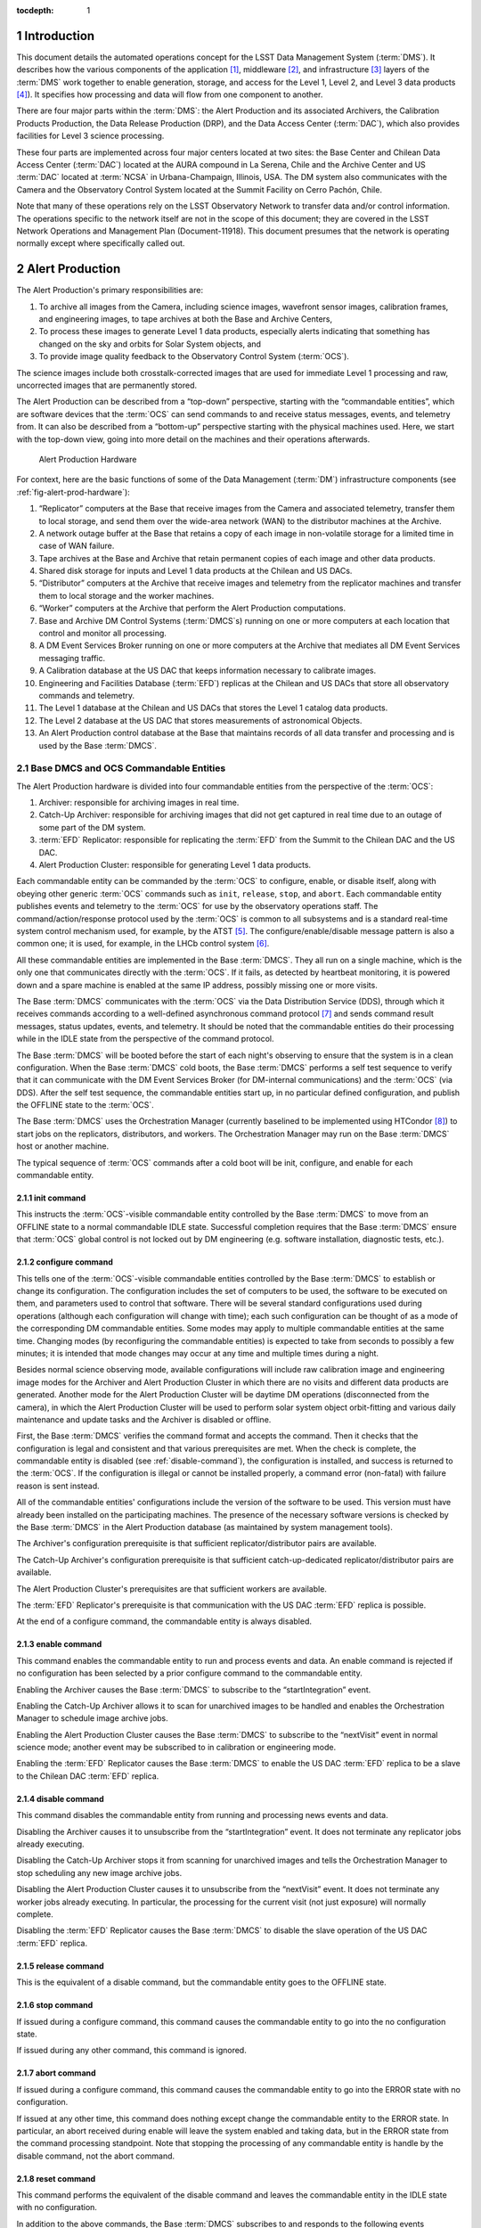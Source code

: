 :tocdepth: 1

.. sectnum::

.. _intro:

Introduction
============

This document details the automated operations concept for the LSST Data
Management System (:term:`DMS`). It describes how the various components of the
application [#f1]_, middleware [#f2]_, and infrastructure [#f3]_ layers of
the :term:`DMS` work together to enable generation, storage, and access for the
Level 1, Level 2, and Level 3 data products [#f4]_). It specifies how
processing and data will flow from one component to another.

There are four major parts within the :term:`DMS`: the Alert Production
and its associated Archivers, the Calibration Products Production, the
Data Release Production (DRP), and the Data Access Center
(:term:`DAC`), which also provides facilities for Level 3 science
processing.

These four parts are implemented across four major centers located at
two sites: the Base Center and Chilean Data Access Center (:term:`DAC`)
located at the AURA compound in La Serena, Chile and the Archive Center
and US :term:`DAC` located at :term:`NCSA` in Urbana-Champaign,
Illinois, USA.  The DM system also communicates with the Camera and the
Observatory Control System located at the Summit Facility on Cerro
Pachón, Chile.

Note that many of these operations rely on the LSST Observatory Network
to transfer data and/or control information. The operations specific to
the network itself are not in the scope of this document; they are
covered in the LSST Network Operations and Management Plan
(Document-11918). This document presumes that the network is operating
normally except where specifically called out.

.. _alert-production:

Alert Production
================

The Alert Production's primary responsibilities are:

1. To archive all images from the Camera, including science images,
   wavefront sensor images, calibration frames, and engineering images,
   to tape archives at both the Base and Archive Centers,

2. To process these images to generate Level 1 data products, especially
   alerts indicating that something has changed on the sky and orbits
   for Solar System objects, and

3. To provide image quality feedback to the Observatory Control System
   (:term:`OCS`).

The science images include both crosstalk-corrected images that are used
for immediate Level 1 processing and raw, uncorrected images that are
permanently stored.

The Alert Production can be described from a “top-down” perspective,
starting with the “commandable entities”, which are software devices
that the :term:`OCS` can send commands to and receive status messages, events,
and telemetry from. It can also be described from a “bottom-up”
perspective starting with the physical machines used. Here, we start
with the top-down view, going into more detail on the machines and their
operations afterwards.

.. _fig-alert-prod-hardware:

.. figure:: _static/alert_production_hardware.png
   :alt: Alert Production Hardware

   Alert Production Hardware

For context, here are the basic functions of some of the Data Management
(:term:`DM`) infrastructure components (see :ref:`fig-alert-prod-hardware`):

1. “Replicator” computers at the Base that receive images from the
   Camera and associated telemetry, transfer them to local storage, and
   send them over the wide-area network (WAN) to the distributor
   machines at the Archive.

2. A network outage buffer at the Base that retains a copy of each image
   in non-volatile storage for a limited time in case of WAN failure.

3. Tape archives at the Base and Archive that retain permanent copies of
   each image and other data products.

4. Shared disk storage for inputs and Level 1 data products at the
   Chilean and US DACs.

5. “Distributor” computers at the Archive that receive images and
   telemetry from the replicator machines and transfer them to local
   storage and the worker machines.

6. “Worker” computers at the Archive that perform the Alert Production
   computations.

7. Base and Archive DM Control Systems (:term:`DMCS`\s) running on one
   or more computers at each location that control and monitor all
   processing.

8. A DM Event Services Broker running on one or more computers at the
   Archive that mediates all DM Event Services messaging traffic.

9. A Calibration database at the US DAC that keeps information necessary
   to calibrate images.

10. Engineering and Facilities Database (:term:`EFD`) replicas at the
    Chilean and US DACs that store all observatory commands and
    telemetry.

11. The Level 1 database at the Chilean and US DACs that stores the
    Level 1 catalog data products.

12. The Level 2 database at the US DAC that stores measurements of
    astronomical Objects.

13. An Alert Production control database at the Base that maintains
    records of all data transfer and processing and is used by the Base
    :term:`DMCS`.

.. _alert-commandable-entities:

Base DMCS and OCS Commandable Entities
--------------------------------------

The Alert Production hardware is divided into four commandable entities
from the perspective of the :term:`OCS`:

1. Archiver: responsible for archiving images in real time.

2. Catch-Up Archiver: responsible for archiving images that did not get
   captured in real time due to an outage of some part of the DM system.

3. :term:`EFD` Replicator: responsible for replicating the :term:`EFD`
   from the Summit to the Chilean DAC and the US DAC.

4. Alert Production Cluster: responsible for generating Level 1 data
   products.

Each commandable entity can be commanded by the :term:`OCS` to
configure, enable, or disable itself, along with obeying other generic
:term:`OCS` commands such as ``init``, ``release``, ``stop``, and
``abort``. Each commandable entity publishes events and telemetry to the
:term:`OCS` for use by the observatory operations staff. The
command/action/response protocol used by the :term:`OCS` is common to
all subsystems and is a standard real-time system control mechanism
used, for example, by the ATST [#f5]_. The configure/enable/disable
message pattern is also a common one; it is used, for example, in the
LHCb control system [#f6]_.

All these commandable entities are implemented in the Base :term:`DMCS`.
They all run on a single machine, which is the only one that
communicates directly with the :term:`OCS`. If it fails, as detected by
heartbeat monitoring, it is powered down and a spare machine is enabled
at the same IP address, possibly missing one or more visits.

The Base :term:`DMCS` communicates with the :term:`OCS` via the Data
Distribution Service (DDS), through which it receives commands according
to a well-defined asynchronous command protocol [#f7]_ and sends command
result messages, status updates, events, and telemetry. It should be
noted that the commandable entities do their processing while in the
IDLE state from the perspective of the command protocol.

The Base :term:`DMCS` will be booted before the start of each night's
observing to ensure that the system is in a clean configuration. When
the Base :term:`DMCS` cold boots, the Base :term:`DMCS` performs a self
test sequence to verify that it can communicate with the DM Event
Services Broker (for DM-internal communications) and the :term:`OCS`
(via DDS).  After the self test sequence, the commandable entities start
up, in no particular defined configuration, and publish the OFFLINE
state to the :term:`OCS`.

The Base :term:`DMCS` uses the Orchestration Manager (currently
baselined to be implemented using HTCondor [#f8]_) to start jobs on the
replicators, distributors, and workers. The Orchestration Manager may
run on the Base :term:`DMCS` host or another machine.

The typical sequence of :term:`OCS` commands after a cold boot will be init,
configure, and enable for each commandable entity.

.. _init-command:

init command
~~~~~~~~~~~~

This instructs the :term:`OCS`-visible commandable entity controlled by
the Base :term:`DMCS` to move from an OFFLINE state to a normal
commandable IDLE state.  Successful completion requires that the Base
:term:`DMCS` ensure that :term:`OCS` global control is not locked out by
DM engineering (e.g.  software installation, diagnostic tests, etc.).

.. _configure-command:

configure command
~~~~~~~~~~~~~~~~~

This tells one of the :term:`OCS`-visible commandable entities controlled by the
Base :term:`DMCS` to establish or change its configuration. The
configuration includes the set of computers to be used, the software to
be executed on them, and parameters used to control that software. There
will be several standard configurations used during operations (although
each configuration will change with time); each such configuration can
be thought of as a mode of the corresponding DM commandable entities.
Some modes may apply to multiple commandable entities at the same time.
Changing modes (by reconfiguring the commandable entities) is expected
to take from seconds to possibly a few minutes; it is intended that mode
changes may occur at any time and multiple times during a night.

Besides normal science observing mode, available configurations will
include raw calibration image and engineering image modes for the
Archiver and Alert Production Cluster in which there are no visits and
different data products are generated. Another mode for the Alert
Production Cluster will be daytime DM operations (disconnected from the
camera), in which the Alert Production Cluster will be used to perform
solar system object orbit-fitting and various daily maintenance and
update tasks and the Archiver is disabled or offline.

First, the Base :term:`DMCS` verifies the command format and accepts the
command. Then it checks that the configuration is legal and consistent
and that various prerequisites are met. When the check is complete, the
commandable entity is disabled (see :ref:`disable-command`), the
configuration is installed, and success is returned to the :term:`OCS`. If the
configuration is illegal or cannot be installed properly, a command
error (non-fatal) with failure reason is sent instead.

All of the commandable entities' configurations include the version of
the software to be used. This version must have already been installed
on the participating machines. The presence of the necessary software
versions is checked by the Base :term:`DMCS` in the Alert Production
database (as maintained by system management tools).

The Archiver's configuration prerequisite is that sufficient
replicator/distributor pairs are available.

The Catch-Up Archiver's configuration prerequisite is that sufficient
catch-up-dedicated replicator/distributor pairs are available.

The Alert Production Cluster's prerequisites are that sufficient workers
are available.

The :term:`EFD` Replicator's prerequisite is that communication with the
US DAC :term:`EFD` replica is possible.

At the end of a configure command, the commandable entity is always
disabled.

.. _enable-command:

enable command
~~~~~~~~~~~~~~

This command enables the commandable entity to run and process events
and data. An enable command is rejected if no configuration has been
selected by a prior configure command to the commandable entity.

Enabling the Archiver causes the Base :term:`DMCS` to subscribe to the
“startIntegration” event.

Enabling the Catch-Up Archiver allows it to scan for unarchived images
to be handled and enables the Orchestration Manager to schedule image
archive jobs.

Enabling the Alert Production Cluster causes the Base :term:`DMCS` to
subscribe to the “nextVisit” event in normal science mode; another event
may be subscribed to in calibration or engineering mode.

Enabling the :term:`EFD` Replicator causes the Base :term:`DMCS` to
enable the US DAC :term:`EFD` replica to be a slave to the Chilean DAC
:term:`EFD` replica.

.. _disable-command:

disable command
~~~~~~~~~~~~~~~

This command disables the commandable entity from running and processing
news events and data.

Disabling the Archiver causes it to unsubscribe from the
“startIntegration” event. It does not terminate any replicator jobs
already executing.

Disabling the Catch-Up Archiver stops it from scanning for unarchived
images and tells the Orchestration Manager to stop scheduling any new
image archive jobs.

Disabling the Alert Production Cluster causes it to unsubscribe from the
“nextVisit” event. It does not terminate any worker jobs already
executing. In particular, the processing for the current visit (not just
exposure) will normally complete.

Disabling the :term:`EFD` Replicator causes the Base :term:`DMCS` to
disable the slave operation of the US DAC :term:`EFD` replica.

.. _release-command: 

release command
~~~~~~~~~~~~~~~

This is the equivalent of a disable command, but the commandable entity
goes to the OFFLINE state.

.. _stop-command:

stop command
~~~~~~~~~~~~

If issued during a configure command, this command causes the
commandable entity to go into the no configuration state.

If issued during any other command, this command is ignored.

.. _abort-command:

abort command
~~~~~~~~~~~~~

If issued during a configure command, this command causes the
commandable entity to go into the ERROR state with no configuration.

If issued at any other time, this command does nothing except change the
commandable entity to the ERROR state. In particular, an abort received
during enable will leave the system enabled and taking data, but in the
ERROR state from the command processing standpoint. Note that stopping
the processing of any commandable entity is handle by the disable
command, not the abort command.

.. _reset-command:

reset command
~~~~~~~~~~~~~

This command performs the equivalent of the disable command and leaves
the commandable entity in the IDLE state with no configuration.

In addition to the above commands, the Base :term:`DMCS` subscribes to
and responds to the following events published through the :term:`OCS`
DDS:

.. _start-integration-event:

startIntegration event
~~~~~~~~~~~~~~~~~~~~~~

Upon receipt of an startIntegration event, if the Archiver has been
enabled, the Base :term:`DMCS` launches replicator jobs. One job is
launched for each science raft (21) and one more job is launched to
handle wavefront sensor images. The middleware will preferentially
allocate these jobs to the pool of fully-operational replicators,
falling back to the pool of local-only replicators if more than two jobs
are assigned per fully-operational replicator. (See :ref:`replicator`
below for a more complete description of the replicator pools.)

If a replicator machine fails, the Orchestration Manager will
automatically reschedule its job on another replicator machine (or a
Catch-Up Archiver replicator).

The Base :term:`DMCS` will track the submission, execution, and results of all
replicator jobs using Orchestration Manager facilities and the Alert
Production control database.

.. _next-visit-event:

nextVisit event
~~~~~~~~~~~~~~~

Upon receipt of a nextVisit event, if the Alert Production Cluster has
been enabled, the Base :term:`DMCS` launches worker jobs. One job is
launched for each :term:`CCD` (189) and four more jobs are launched for
the wavefront sensors. These jobs are sent to the Orchestration Manager
for distribution to the worker machines.

If a worker machine fails, the Orchestration Manager will automatically
reschedule its job(s) on another worker machine (at lower priority, so
that it can be suspended or terminated if the machine is needed to
handle a current visit).

The Base :term:`DMCS` will track the submission, execution, and results
of all worker jobs using Orchestration Manager facilities and the Alert
Production control database.

.. _efd_replication:

EFD replication
---------------

Not included in the Alert Production per se but closely tied to it is
replication of the Engineering and Facility Database (:term:`EFD`) from
the Summit to the Chilean DAC and the Chilean DAC to the US DAC.

The replication is implemented by standard replication mechanisms for
the selected database management system used to implement the
:term:`EFD`. The latency for the replication from the Summit to the
Chilean DAC is anticipated to typically be in the milliseconds, although
latencies of up to one visit time are acceptable. The latency for the
replication from the Chilean DAC to the US DAC is to be as short as
possible, constrained by the available bandwidth from Chile to the US,
but no longer than 24 hours (except when a network outage occurs). The
typical case for Chile-to-US replication is expected to be seconds or
less.

The Alert Production computations will require telemetry stored in the
:term:`EFD`. The design does not rely on replication for this
information, however. At the Base, the local Chilean DAC :term:`EFD`
replica is queried for some information, but the :term:`OCS` telemetry
stream is also monitored for more recent changes than are reflected in
the results of the query. This essential data is then sent along with
the image data to the Archive for processing. If the replication proves
to have sufficiently low-latency and be sufficiently reliable, it will
be easy to switch to an alternate mode where the US DAC :term:`EFD`
replica is queried for the information of interest.

.. _fig-visit-sequence:

.. figure:: _static/visit_sequence.png
   :alt: Visit Sequence Diagram

   Visit Sequence Diagram

.. _alert-production-hardware:

Alert Production Hardware
-------------------------

We now describe the detailed operations performed by each Alert
Production infrastructure component. The sequence of operations for a
typical visit is shown in Figure :ref:`fig-visit-sequence`.

All DM hardware is monitored by DM system administration tools, which
publish results via the Archive DM Control System. Each machine verifies
its software installation on boot (e.g. via hash or checksum).


.. _replicator:

Replicator
~~~~~~~~~~

The replicator's function is to receive raw and crosstalk-corrected
images from the Camera Data System (:term:`CDS`), transfer them to local
storage, and send them over the network to the distributors at the
Archive Center.

There are two pools of replicators maintained: one “fully-operational”
pool and one “local-only” pool of machines that are unable to connect to
their associated distributors. (In addition, the Catch-Up Archiver
maintains a separate pool of replicator machines; see
:ref:`catch-up-archiver`.)

When a replicator boots, it establishes a connection with a single,
pre-configured distributor (to avoid complex N-to-N connectivity). It
also checks its connection with the network outage buffer, the Base raw
image cache, and the tape archive. When all connections have tested
successfully, the replicator registers itself with the Orchestration
Manager in the fully-operational pool. If a connection to the
distributor cannot be made, perhaps because the distributor is down or
because the network is not operational, it registers itself in the
local-only pool.

Replicators execute replicator jobs. These are of two types: science
sensor jobs and wavefront sensor jobs. Both types of jobs perform
essentially the same tasks, just with different data. Science sensor
jobs deal with the 21 science rafts, each composed of 9 :term:`CCD`\s or
sensors.  Wavefront sensor jobs deal with the four wavefront sensors
located on the four corner rafts.

First, the job sends the visit id, exposure sequence number within the
visit, and raft id (for science sensor jobs) that it received from the
Base :term:`DMCS` to the replicator's connected distributor. It queries
the Base Engineering and Facility Database replica for information
needed to process the image. Subscriptions to the CCS startReadout event
and :term:`OCS` telemetry topics are made; the latter topics are
monitored for updates to key values, including a flag indicating whether
the system is taking science data. When the startReadout event occurs,
the image id information in the event is used to request retrieval of
the crosstalk-corrected exposure for the raft using the :term:`CDS`
client interface [#f9]_, blocking until it is available. When the
term:`CDS` delivers the image, its integrity is verified using a hash or
checksum, and the image and associated telemetry is sent over the
network to the distributor, compressing it if configured.
Simultaneously, the image is written to the network outage buffer and
the raw image cache using the Data Access Client Framework. The latter
two transfers are retried if necessary (up to a configured number of
retries). All images that are written are tagged with the Archiver mode.
After the crosstalk-corrected image has been sent, the raw exposure is
retrieved. That image is then sent over the network to the distributor
and simultaneously written to the network outage buffer and the tape
archive. All successful (and unsuccessful) image transmissions over the
network are recorded to the Alert Production database. (Successful
writes to the tape archive could also be recorded in the database for
convenience, although that poses the possibility of disagreement between
the database and the tape archive.)

(In some calibration or engineering modes, there may only be raw image
data, not crosstalk-corrected image data; the replicator job
configuration will provide for this.)

If data cannot be sent to the distributor, or if disconnection from the
distributor is detected by heartbeat ping at any other time, the
replicator unregisters from the fully-operational pool and registers in
the local-only pool. Similarly, if the connection is re-established in
the future, the replicator unregisters from the local-only pool and
re-registers in the fully-operational pool.

Writing to the tape archive system is obviously done in timewise order.
The tape archive itself uses its built-in disk caching capability to
reorganize writes to the tapes in a spatially localized manner to
maximize the ability to read back data for a single area of sky without
changing tapes.

Replicators are primarily constrained by their output bandwidth, not by
the number of cores. Each replicator job is assigned to one machine;
replicators normally execute only one job at a time. The pool of
replicators (and thus distributors, since they are paired) must
therefore be at least 21 + 1 machines, including one for each science
raft plus one for the wavefront sensors; 25 is suggested as a minimum to
provide hot spares for possible failures.

.. _distributor:

Distributor
~~~~~~~~~~~

The distributor's function is to receive raw and crosstalk-corrected
images from the replicator, transfer them to local storage, and
repackage them for the Alert Production Cluster workers.

When a distributor boots, it checks its connection with the network, the
Archive raw image cache, and the tape archive. When all connections have
tested successfully, the distributor waits for a connection from its
associated replicator.

Upon receipt of a visit id, exposure sequence number, and raft id from
the replicator, the distributor publishes them along with its network
address to the Archive :term:`DMCS`. Workers can connect to the
distributor to request a :term:`CCD`-sized crosstalk-corrected image.

When a distributor receives a crosstalk-corrected image and associated
telemetry from the replicator, it verifies its integrity using a hash or
checksum, writes it to the raw image cache using the Data Access Client
Framework, decompresses it if necessary, separates it into individual
:term:`CCD`-sized portions, and sends those portions to the appropriate
connected workers. When the distributor receives a raw image, it writes
it to the tape system. All images written are tagged with the Archiver
mode.

There is one distributor for each replicator.

.. _worker:

Worker
~~~~~~

The worker's function is to generate Level 1 data products from the
images.

When a worker boots, it checks its connection with the network, its
local scratch disk, the master calibration image storage, the
calibration database, the template image storage, the calibrated and
difference image cache, the Level 1 database, and the local alert
distribution point.

A worker job, which is written using the Pipeline Construction Toolkit,
is started with a visit id, the number of exposures to be taken, a
boresight pointing, a filter id, and a :term:`CCD` id. The job begins by
computing a spatial region that covers the expected area of the
:term:`CCD` plus a margin. It then retrieves the template image (by
filter and airmass), Objects (from the last Data Release),
:term:`DIAObject`\s, past :term:`DIASource`\s, and :term:`SSObject`\s
that overlap that region using the Data Access Client Framework. It also
retrieves the master calibration images appropriate for that :term:`CCD`
and filter.  Note that we have the time from the nextVisit event to the
completion of the first exposure of the visit, which is a minimum of 15
seconds, to start the worker job and perform this retrieval.

The job contacts the Archive :term:`DMCS` to determine the appropriate
distributor for the first image for the visit and raft. This is a
blocking call. When the distributor is known, the image is requested
from it, also via a blocking call. After that image, and associated
telemetry, has been retrieved and its integrity verified via hash or
checksum, instrument signature removal may be performed, if configured.
Succeeding images are requested in the same way, again by contacting the
Archive :term:`DMCS` and then the distributor. When the second image of
a pair is received, along with associated telemetry, it performs the
Alert Production processing to generate :term:`DIASource`\s, update
:term:`DIAObject`\s, and issue Alerts.

The Alert Production processing includes elements from the Single-Frame
Processing Pipelines, Association Pipelines, Alert Generation Pipeline,
Moving Object Pipelines, and Difference Imaging Pipeline. This includes
instrument signature removal (:term:`ISR`); :term:`CCD` assembly from
constituent amplifiers; cosmic ray removal and visit image combination;
image calibration (:term:`WCS`, :term:`PSF`, and background determination);
image differencing with the template; detection and measurement on the
difference image; forced photometry on the calibrated exposure at the
positions of the difference image detections; spatial association of
:term:`DIASource`\s with :term:`SSObject`\s (at positions interpolated
using pre-computed coefficients and the exact midpoint of the exposure)
and :term:`DIAObject`\s; creation of new :term:`DIAObject`\s for any
unassociated :term:`DIASource`\s; science data quality analysis (SDQA)
on all data products; and generation of Alerts for all relevant
:term:`DIASource`\s.

:term:`DIASource`\s, :term:`DIAObject`\s, and :term:`SSObject`\s are
updated (append-only) in the Level 1 database. Alerts are sent to the
local alert distribution point.  The calibrated and difference images
are written to their respective caches. All images written are tagged
with the Alert Production Cluster mode. The Data Access Client Framework
is used for all of this output.

Information from the image calibration and SDQA, including the
:term:`WCS` and information about the :term:`PSF`, is sent via the
:term:`DM` Event Services to the Base :term:`DMCS`, which then publishes
it via DDS as telemetry.

If the algorithms require communication of data between :term:`CCD`
jobs, either to determine global, focal-plane-wide values or to retrieve
certain data from neighboring :term:`CCD`\s, the DM Inter-Process
Messaging Services are used.  These services may be implemented using
two technologies, transparent to application code:

1. The jobs may communicate via the DM Event Services.

2. The jobs may be submitted as an HTCondor MPI universe job and then
may communicate via MPI.

In addition, the worker jobs themselves are likely to
(non-transparently) use thread-level parallelism to achieve sufficient
performance while processing the :term:`CCD`.

Since the worker jobs are expected to take longer than the inter-visit
time to run, two “strings” of worker machines are needed so that one
string is available for the current visit while the other is processing
the last visit. These strings are implemented as a double-sized pool of
worker machines. There need to be at least 193 workers per string, or
386 total workers. 400 workers are recommended to deal with failures,
slow processing, or other issues. Each worker executes on a set of cores
on one machine, typically 16 (one for each amplifier within the
:term:`CCD`).  Since we are anticipating at least 20 cores per processor
and two processors per machine for the pre-commissioning nodes, each
machine would have two workers (plus 8 extra cores for I/O and ancillary
tasks).  We thus require approximately 200 worker machines. While a pool
of dedicated Alert Production workers will be available, additional
machines from the Data Release Production cluster may also be used if
necessary.

If a worker job fails for a non-application reason (i.e. a failure that
is expected to be transient and non-replicable), the job is restarted
automatically by the Orchestration Manager on a spare machine. A
restarted job may need to obtain its data from the raw image cache
rather than a distributor.

As the Level 1 data products are generated at the Archive Center, they
are replicated to the US DAC and the Chilean DAC (over the WAN) via DM
File System Services and native replication for the Level 1 database.

.. _catch-up-archiver:

Catch-Up Archiver
-----------------

The Catch-Up Archiver transfers images from the camera that were not
retrieved due to an error or outage. It also transfers images from the
network outage buffer to the Archive Center.

The Catch-Up Archiver has its own replicators and distributors. These
nodes communicate similarly to the replicators and distributors of the
Archiver commandable entity.

The Base :term:`DMCS` scans the Camera buffer for images that have not been
archived to tape (or transmitted over the network). Each of those images
triggers a replicator job. The oldest images will be submitted first.
The Base :term:`DMCS` also scans the network outage buffer for images that were
not transmitted (as recorded in the Alert Production database). Those
images also trigger a different replicator job that retrieves its data
from the buffer instead of the camera.

Images handled by the Catch-Up Archiver are not processed by the normal
Alert Production Cluster. The Base :term:`DMCS` may be configured to
submit worker jobs to a separate pool of workers for catch-up processing
of these images.

.. _cal-eng-image-modes:

Calibration image and engineering image modes
---------------------------------------------

When the DM Archiver and Alert Production Cluster are configured in
these modes, there are no visits. The startExposure event is used to
trigger both replicator jobs and worker jobs (although another event
could be used to trigger the workers). Worker processing only performs
:term:`ISR` (often just a subset), :term:`CCD` assembly, :term:`PSF`
determination (if appropriate), and a subset of SDQA, as configured for
the mode selected.

.. _daytime-ops-mode:

Daytime DM operations mode
--------------------------

In this mode, the Alert Production Cluster is used to perform
:term:`SSObject` detection and orbit fitting (DayMOPS) and other
maintenance tasks, including updating :term:`DIAObject` and
:term:`DIASource` caches and projecting :term:`SSObject` orbits for the
next night. The Archiver may be enabled while the Alert Production
Cluster is in this mode, but no processing of any images will occur and
the distributors will never receive requests from the workers. The
Catch-Up Archiver may be enabled.

The Base :term`DMCS` will submit jobs to the Orchestration Manager as
necessary to perform the daytime tasks.

.. _failure-modes:

Failure Modes
-------------

In the event of a failure of the Summit-to-Base network link or Base
power and the consequent loss of :term:`DM` functionality, the Summit
has sufficient analysis capability to be able to proceed with
observations independently, writing images to the :term:`CDS` buffer.
The Catch-Up Archiver will then be used to retrieve and archive these
images when connectivity is restored. No alerts are produced, and no
feedback telemetry from :term:`DM` goes to the Camera or Telescope, of
course.

In the event of a total failure of the Base-to-Archive network link, the
replicators will detect loss of connection to the distributors, register
themselves into the local-only pool, and write to the local tape system
and the network outage buffer. The Network Operations team will be
notified to investigate and resolve the issue. The Catch-Up Archiver is
again used to retrieve and transmit these images to the Archive when
connectivity is restored. Again, no alerts are produced, and no feedback
telemetry goes from :term:`DM` to the Camera or Telescope. (If desired, spare
hardware at the Base such as the commissioning compute cluster could be
assigned to a worker pool to do a limited amount of processing to
provide feedback telemetry and even some alerts, but this is not part of
the baseline.)

In both network failure cases, if the outage is a “black swan” that
extends for longer than has been anticipated in the buffer sizes, media
shipping will be used as a backup image transfer channel. Images and
associated telemetry from an :term:`EFD` replica will be copied onto a
disk array (possibly solid state disk) at the Summit or Base, as
appropriate.  The array will then be shipped to the Base or Archive,
respectively (and then shipped back once the data has been extracted).
Multiple arrays will be required to handle expected shipping and data
transfer times.

In the event of a partial failure (e.g. a slowdown) of the
Base-to-Archive network link, the replicator jobs will detect that they
are not completing in the expected amount of time. As they detect this,
the replicator machines will re-register themselves in the local-only
pool. If sufficient pairs do so, the Network Operations team will be
notified to investigate and resolve the issue. After random time
intervals, as long as heartbeat messages from their paired distributors
continue to be received, the replicators will re-register themselves in
the fully-operational pool so as to enable automatic recovery.

For a more comprehensive discussion of network failures and network
operations, refer to the LSST Observatory Network Design (LSE-78) and
the LSST Network Operations and Management Plan (Document-11918).

If a replicator, distributor, or worker dies, a spare will be used
automatically by the Orchestration Manager. If the Base or Archive
:term`DMCS`, the DM Event Services Broker, or the Orchestration Manager
itself dies, a spare will be brought online. Since these machines
maintain little state, a replacement should be available rapidly without
missing many visits.

The network outage buffer is designed to be single-fault-tolerant. If
the tape system or shared disk become unavailable due to faults, the
Catch-Up Archiver can be used with the network outage buffer when they
return.

If an :term:`EFD` replica fails, queries can be directed to the next
master up the chain (US DAC to Chilean DAC, Chilean DAC to Summit) until
a new slave can be brought online and synchronized.

If the calibration, Level 1 catalog, or Alert Production control
database fails, a hot spare replica will be reconfigured to be the
master.

If the application software fails on a given sensor (or if the sensor
itself does not produce data or produces invalid data), the Alert
Production algorithms will be designed to continue processing in its
absence. Job failures of this type will be communicated to the
Orchestration Manager and will not be rescheduled.

If the Alert Production workers get behind, the Orchestration Manager
will begin to schedule worker jobs on spare worker hardware. If so
configured, it may also schedule jobs on the Data Release general
compute pool. The worker jobs themselves are designed to process batches
of DiaSources into Alerts so that at least some Alerts are issued for
each visit before the latency deadline. Executing jobs that are beyond
the deadline may be killed and scheduled for later reprocessing. If even
that is not enough and unexecuted jobs pile up because processing is too
slow, as determined by monitoring the Orchestration Manager's queue
length, the Base :term:`DMCS` will kill the oldest unexecuted jobs to
get below threshold. In addition, the Base :term:`DMCS` configuration
will allow sampling of visits for worst-case scenarios, in which only a
fraction of visits actually spawn worker jobs.

.. _maintenance-upgrades:

Maintenance and Upgrades
------------------------

New Alert Production software will be deployed during daytime
maintenance periods. Full integration tests of the new configuration on
both a dedicated integration cluster and the production hardware will be
performed before the software is certified to go live for science
observing. Each class of machine (e.g. replicator, distributor, worker,
:term:`DMCS`) will be uniform in terms of software, from the operating
system through the application code. Cluster configuration management
software like Chef or Puppet will be used to enable and ensure this.

The Alert Production compute load does not increase significantly with
time. (Only moving object prediction and association get noticeably
harder.) As a result, new hardware will be deployed primarily to replace
failed components and at specified hardware refresh intervals to avoid
obsolescence. Full integration tests of the production software on the
new hardware will be performed before science observing, with fallback
to the old hardware in case of difficulty. Since new hardware is
expected to have at least the same performance as old hardware,
heterogeneity of hardware within a machine class will be permitted. This
simplifies the upgrade process and avoids the need to change out many
machines at the same time.

.. _cal-prods-prod:

Calibration Products Production
===============================

The Calibration Products Production's primary responsibility is to
produce the master calibration images and calibration database needed to
perform instrument signature removal in the Alert Production and Data
Release Production. This includes computation of the crosstalk
correction matrix, which is then delivered to the Camera DAQ. It also
has a separate mode for use before the Data Release Production that
computes more detailed per-exposure calibration information based on
:term:`EFD` telemetry and auxiliary instrumentation (such as the
auxiliary telescope spectrograph). It runs periodically at the Archive
as needed depending on the measured stability of the Camera.

In its main mode, the production obtains recent raw calibration images
and associated telemetry from the raw image cache, including bias
frames, dark frames (if necessary), flat frames, and fringe frames (if
necessary) using the Data Access Client Framework. Although these images
need to be processed sequentially (so that biases can be removed from
flat frames, for example), these images can generally be processed on a
per-term:`CCD` (per-sensor) basis, allowing division into 189 (plus 4
for wavefront sensors) separate jobs. The Archive :term:`DMCS` submits
these jobs to the Orchestration Manager for execution on a portion of
the general Archive compute pool. Each job writes its resulting master
calibration images to the shared disk image storage at the US DAC using
the Data Access Client Framework and writes other information to the
calibration database at the US DAC. These master calibration images and
database records are then replicated to the Chilean DAC. It is not
expected that inter-process communication (i.e. inter-sensor data
movement) will be necessary to produce suitable master calibration
images at the :term:`ISR` level, though the architecture permits it.

Crosstalk correction matrix computations will initially proceed on a
per-:term:`CCD` basis as well, but it will require inter-process
communication.  This will be provided by the Inter-Process Messaging
Services.

In its pre-DRP mode, separate jobs will analyze the telemetry in the
:term:`EFD`, including auxiliary telescope spectra, to determine
detailed calibration models. These models include the system bandpass
function for every visit. This information will be written to the
calibration database at the US DAC and then replicated to the Chilean
DAC. Note that new versions of this information for every exposure will
be calculated each time; old versions will be maintained. These jobs
will be partitioned by time period, allowing parallelism for this
operation.

.. _drp:

Data Release Production
=======================

The Data Release Production's primary responsibility is to produce the
Level 2 data products for each Data Release, typically on an annual
basis although the first data release will process the first six months'
worth of data.

The Data Release Production operates autonomously and is not under the
control of the Observatory Control System. It is managed by the Archive
:term:`DMCS`, which submits jobs to the Orchestration Manager for
execution on the general Archive compute pool.

The Data Release Production is handled by the following infrastructure
components located at the Archive Center at :term:`NCSA` in Illinois:

1. Archive DM Control System

2. Tape archive

3. Shared scratch disk

4. Compute nodes

5. DM Event Services Broker

6. Shared disk for Level 2 data products at the US DAC

7. Level 2 database at the US DAC

8. Data Release Production (control) database

All :term:`DM` hardware is monitored by :term:`DM` system administration
tools, which publish results via the Archive DM Control System. Each
machine verifies its software installation on boot (e.g. via hash or
checksum).

.. _drp-overall-sequence:

Overall Sequence
----------------

Many of the Data Release Production algorithms are expected to involve
computations across the full set of available images, at least in one
region of the sky and possibly across the entire survey area. It is
impractical to perform these computations in an incremental fashion.
Therefore a “freeze date” must be chosen which delineates the latest
image to be included in the DRP processing.

After the freeze date is selected, the Calibration Products Production
is run in pre-DRP mode, which recalculates all of the master calibration
images and the calibration database to be used for all the exposures up
to that date.

Second, a region of the sky (about 5-10% of the total survey area) is
processed through the entire DRP, treating it as if that were the entire
survey. The results of this processing are analyzed and verified to
ensure that the software is performing properly.

Finally, after any software fixes or configuration changes resulting
from the single-region analysis, the entire sky is processed.

When the complete set of Level 2 data products has been generated, it is
transferred to the Chilean DAC (and any other non-project stand-alone
DACs that provide the necessary bandwidth resources). For the Chilean
DAC, this transfer nominally occurs by writing the data products to disk
and shipping the disk to Chile, although an alternative path via
high-speed network is being considered.

.. _drp-detailed-sequence:

Detailed Sequence
-----------------

The DRP computation can be considered to have several major segments:

1. Single-frame processing

2. Global astrometric and photometric calibration

3. Coaddition, template generation, and difference imaging

4. :term:`MOPS`

5. Object characterization and forced photometry

To initialize the DRP, Level 1 database visit metadata tables as of the
"freeze date" are copied to the DRP temporary database along with the
Calibration Database from the CPP and a verified “seed” Solar System
Object catalog. A dataset repository is configured pointing to the raw
images on tape and the master calibration images from the Calibration
Products Production, along with the DRP temporary database. The visit
metadata tables are scanned to extract the boresight RA/dec coordinates.
These are used to determine which sky tiles are covered by each visit.
The complete list of such sky tiles is gathered.

Then single-frame processing begins. The Archive :term:`DMCS` steps
through the list of sky tiles in sequence. Since the raw images on tape
are organized spatially, this allows tapes to be read sequentially. For
each sky tile in the list, the Archive :term:`DMCS` submits a list of
single-frame measurement tasks to the Orchestration Manager, one for
each visit overlapping that sky tile. Each task reads the raw visit
images from tape, performs instrument signature removal, characterizes
the image by determining its :term:`WCS`, :term:`PSF`, and approximate
photometric calibration, and detects and measures Sources on the image.
SDQA metrics are derived from these results. The image characterization
parameters and SDQA metrics are loaded into the DRP temporary database.
The Source datasets are retained in DRP scratch space. The calibrated
exposures are not retained, so all sky tiles can be processed as quickly
as possible.

The Archive :term:`DMCS` next submits tasks to the Orchestration Manager
to perform global astrometric and photometric calibration using the
Source datasets. The resulting astrometric and photometric models are
loaded into the DRP temporary database.

Source ingestion into the nascent Level 2 database can occur at this
point.

The Archive :term:`DMCS` then steps through the list of sky tiles again,
with the number of simultaneously processed tiles depending on available
scratch disk space. For each tile, the Archive :term:`DMCS` submits a
task graph with dependencies. The task graph generally alternates
between groups of tasks executed on a per-visit basis and groups of
tasks executed on a per-coadd-patch basis, with each group of tasks
depending (only) on the previous group. As each visit is
deterministically matched with a list of coadd patches it covers, the
entire task graph can be precomputed.

The first group of tasks regenerates calibrated exposures for each visit
overlapping a sky tile and writes the exposure images to DRP scratch
space. (This regeneration task is simplified to just instrument
signature removal because it can use the image characterization results
from the first pass.)

The second group of coadd tasks is issued for each coadd patch in the
sky tile. (Tiles are defined so that they align with coadd patches.)
Each such coadd task depends on the calibrated exposure regeneration
tasks for the exposures that overlap the patch. These tasks warp the
calibrated exposure to the patch frame using the astrometric models from
global astrometric calibration and then generate all coadds (deep,
short-period, best seeing, :term:`PSF`-matched, and template) from the warped
exposures. All coadd patches (except the templates) have detection and
measurement performed. The CoaddSource datasets, including footprints,
the deep coadd images, and the template images are retained in DRP
scratch space.

Another group of tasks is issued for each sky tile, again one per visit,
depending on the coadd tasks for the coadd patches covered by that
visit. These difference imaging tasks use the calibrated exposure for
the visit and the template images for the coadd patches to do image
differencing and DiaSource detection and measurement. Each DiaSource is
matched against known :term:`SSObject`\s. The DiaSource datasets and difference
images are retained in DRP scratch space.

A group of tasks, one per coadd patch, is used to spatially associate
DiaSources into DiaObjects.

Another group of tasks is executed to perform :term:`MOPS` on all
DiaObjects that have only one associated DiaSource. :term:`MOPS` is
expected to use a different data partitioning than the coadd patches.
The result of :term:`MOPS` is an updated list of :term:`SSObject` orbits
and a list of DiaObjects/DiaSources that were successfully linked.

The remaining unlinked DiaObjects (both single-DiaSource and
multiple-DiaSource) are loaded into the DRP temporary database.

A group of tasks, one per visit, is used to do forced photometry on
difference images at the positions of the DiaObjects in the database,
resulting in DiaForcedSources. The difference images are then removed
from the DRP scratch space.

DiaObjects, DiaSources, DiaForcedSources, and :term:`SSObject`\s can be ingested
into the nascent Level 2 database.

Finally, a group of tasks is executed, one per coadd patch, to associate
and deblend CoaddSources, Sources, and DiaObjects into Objects and then
perform MultiFit object characterization and forced photometry using the
calibrated exposures overlapping the patch, generating Object
measurements and ForcedSources.

Objects and ForcedSources are ingested into the Level 2 database at this
point.

The Level 2 catalogs are ingested into a temporary Level 2 database at
the Archive Center as portions are generated as described above, and the
metadata for the Level 2 image products is also ingested into the
database.

SDQA is performed continuously at each step as the Level 2 data products
are generated, with the resulting metrics ingested into the Level 2
database. Metrics from SDQA may be used in succeeding steps (e.g. to
avoid low-quality images during coaddition). Additional SDQA (automated
and manual) is performed after the data products are complete.

The Level 2 data products are sent to the Chilean DAC and installed
there. They are copied from Data Release Production scratch space and
the Data Release Production database to the US DAC.

The Level 2 database and images are then released simultaneously at the
US and Chilean DACs.

.. _drp-parallelization:

Parallelization
---------------

In order to accomplish the heavy computational load required by the Data
Release Production, parallelization across large numbers of cores is
required. Most pipelines are parallelizable over obvious data units such
as images, sky patches, or Objects. :term:`MOPS` is parallelizable over
lunation time periods. These data units will generate thousands to
millions or even billions of independent tasks, which will be grouped
into jobs of appropriate length, on the order of single-digit hours. In
particular, the object characterization may be done on all Objects
within a sky patch to minimize I/O of image pixels. These jobs will be
submitted to the Orchestration Manager.

The global astrometric and photometric calibrations involve solving
extremely large but sparse matrix algebra problems. Algorithms for doing
these computations are parallelizable but require message passing as
opposed to being independent tasks. These will be written using MPI as
wrapped within the Inter-Process Messaging Services.

The start, status, and result information (including timing) for each
job will be tracked by the Orchestration Manager and reported to the
Archive :term:`DMCS` for overall progress monitoring.

.. _drp-io:

Input and Output
----------------

As jobs built using the Pipeline Construction Toolkit execute, they
retrieve files from and persist files to tape, shared scratch disk, and
the in-progress Level 2 data products storage using the Data Access
Client Framework. They may also query the Data Release Production
database using that framework. Jobs do not write directly to the
database; instead, for efficiency and avoidance of transaction locking,
they write files that are ingested into the database at a later time.

All data products are backed up to tape as they are written to the data
products storage.

At the time of the data release, the in-progress data products are made
available to the DAC while the oldest data release (except DR1, which is
always kept) is removed.

.. _drp-failure-modes:

Failure Modes
-------------

Since the Data Release Production is composed of many restartable jobs,
hardware failures are typically handled by rescheduling on another node
from the general compute pool. The shared disk systems are designed to
be at least two-fault-tolerant (RAID 6).

If the application software fails on a given data element, which is
expected to be a rare occurrence due to the planned implementation of
automatic adaptive parameter configuration, the production can be
instructed to continue without those results or a manual execution of
the failed job with new configuration parameters can be performed. Such
parameters are recorded for provenance purposes.

.. _drp-maintenance-upgrades:

Maintenance and Upgrades
------------------------

New Data Release Production software will be frozen at or before the
data “freeze date”. While the software will have been tested on the
dedicated integration test cluster, the initial 5-10% region processing
also serves as a final verification pass on the production hardware.
Each class of machine (e.g. replicator, distributor, worker,
:term:`DMCS`) will be uniform in terms of application software, although
operating system and library versions may vary as long as results are
reproducible to scientific equivalence. Cluster configuration management
software like Chef or Puppet will be used to enable and ensure this.

New hardware will be deployed throughout the course of the survey to add
capacity, to replace failed components, and at specified hardware
refresh intervals to avoid obsolescence. New compute machines will be
tested as part of the development and integration clusters before
deployment in the operational compute cluster. Compute cluster machines
targeted for removal will be drained of jobs, de-registered from the
general compute pool, and then shut down. Disks will be handled
similarly, with logical volumes expanded across new disks and contracted
away from disks to be removed. In addition, there is downtime between
the completion of one :term:`DR` and the beginning of processing for the
next in which major upgrades, especially to central services like the
local area network, can be performed.

.. _dac:

Data Access Center
==================

The Data Access Center is composed of the following components:

1. Level 1 database

2. Engineering and Facilities Database replica

3. Daily Level 1 database snapshot

4. Query Services database for Level 2 catalogs

5. Calibration database

6. Raw image cache

7. Calibrated image cache

8. Difference image cache

9. Coadd and template image storage

10. Raw and master calibration image storage

11. Image regeneration service

12. Image cutout service

13. Level 3 database

14. Level 3 file storage

15. Level 3 compute cluster

Note that the tape archive system is considered part of the Archive
Center and not part of the US Data Access Center.

.. _dac-databases:

Databases
---------

The Level 1 database will be updated in an append-only fashion in real
time during observing as :term:`DIASource`\s and :term:`DIAObject`\s are
identified. It is intended to be queried for individual objects and
small cone searches, not for large statistical queries.

The Engineering and Facilities Database replica will also be updated
continuously in (near) real time.

At the beginning of the daytime :term:`DM` operations mode processing, the Level
1 database will be snapshotted to a static replica. This replica may be
used for statistical queries and analysis.

The Level 2 catalogs will be stored in a large-scale, parallel,
distributed database to provide sufficient performance for not only
full-table-scan queries but also near-neighbor queries.

The calibration database will be updated, in append-only fashion, at the
conclusion of each execution of the Calibration Products Production.

All databases provide SQL interfaces (possibly with extensions or
limitations) through standard (ODBC, mysqlapi, Python DB-API) APIs. In
addition, an ADQL adapter layer may be provided, as well as adapters to
produce FITS table or VOTable results. These adapters will be manifested
as Web services.

Bulk downloads of database information, including databases from older
Data Releases, will be provided in at least the same form as the tape
backups of each database, either through separate Web services or
through standard file transfer protocols (e.g. rsync, Globus Online).

.. _dac-image-storage:

Image Storage
-------------

Caches are maintained for raw, calibrated, and difference images, and
the full set of raw images is accessible from the tape system at the
Archive Center and the Base Center.

Recent coadd, template, and raw and master calibration images are stored
on disk. Historical versions are accessible from tape.

An image regeneration Web service is provided to produce calibrated and
difference images on demand. This service access the raw, master
calibration, and template images from the DAC disk or from tape as
required. Latency when tape is involved will obviously be greater.

The primary access to the image storage and regeneration service occurs
through the image cutout Web service. This takes a request with
appropriate parameters such as image type, date, spatial region on the
sky, sensor identification, etc. and retrieves the appropriate image(s),
trimming and mosaicking them as necessary. It can also be used to
retrieve stacks of images (“postage stamps”) of a particular object each
time it has been observed. The image cutout service has space dedicated
to it in each of the raw, calibrated, and difference image caches so
that multiple requests for the same area can be handled rapidly.

Additional bulk download interfaces, e.g. to Education and Public
Outreach, will be provided through separate Web services and standard
file transfer protocols.

.. _dac-level3-storage-compute:

Level 3 Storage and Compute
---------------------------

DAC users may be allocated database and file storage space for use by
their own, possibly proprietary, computations. At least part of the
database space will be distributed on the same nodes as the Level 2
query services database to facilitate joins with the large Object,
Source, and ForcedSource catalogs. Transfer of data to and from Level 3
file storage will be via standard file transfer protocols.

A compute cluster is provided for Level 3 usage. An Orchestration
Manager instance will control access to these nodes by pipelines written
using the Pipeline Construction Toolkit that use the Data Access Client
Framework for access to Level 1 and Level 2 data products. Level 3
pipelines may also use non-LSST-provided libraries, but only if that
code can be installed with ordinary user privileges.

Allocations of space and compute resources to users will be performed
according to project policy and enforced by resource management tools as
part of the storage infrastructure and Orchestration Manager.

A significant use case for Level 3 compute capacity is expected to be
processing of Data Release Production intermediate data products in a
way different than the DRP itself. This could involve producing
different coadds or different measurements, for example. This use case
will be enabled by copying the DRP intermediates to Level 3 file storage
as they are generated. Users may submit tasks and task graphs to the DAC
Orchestration Manager that have data dependencies on these
intermediates. The same facility that allows the Archive :term:`DMCS` to
sequence through the set of available visits or coadd patches can be
used to generate these task submissions. Note that the one-way nature of
the copy from DRP to Level 3 storage and the isolation of the Level 3
processes and compute hardware from the DRP hardware ensures that there
is no possibility for problems with user code in Level 3 to impact the
DRP. Also note that the Level 3 compute tasks are subject to the usual
resource management, and, in addition, the compute time available to
these tasks will be dependent on the amount of available Level 3 file
storage, since new intermediate data products will overwrite old ones
when the available space has filled up.

.. _dac-failure-modes:

Failure Modes
-------------

The smaller databases will be replicated to slave backups that can be
reconfigured as masters in the event of a failure.

The large Query Services database is designed to be at least
single-fault-tolerant [#f10]_, as is the shared disk used by the image
caches and storage.

The image regeneration and cutout services will be replicated across
multiple nodes in a standard load-balanced Web service configuration.

.. _dac-maintenance-upgrades:

Maintenance and Upgrades
------------------------

When new data releases are to be published, data is copied from the
Archive Center to the Data Access Center (either by local network,
wide-area network, or disk shipping). The data is incorporated into the
databases and image storage but not made accessible to external users.
Testing of the new release to verify completeness, consistency, and
accessibility is then performed. Finally, external user access is
enabled. Access to the third-oldest release (except the first) is then
disabled, and its space is reclaimed.

Level 1 database maintenance, including modifications to its schema,
will occur on the Archive Center copy during the day with replication to
the DAC copies during a daily maintenance period before the start of
nighttime observing. Level 2 databases in new data releases need not
have the same schema as in previous data releases. Further details on
database schema evolution are in the LSST Database Design document
(LDM-135).

When new versions of the DAC software services are to be deployed, they
will be brought up on the same hosts as the operational services, but
using different network ports. If the new versions require different
internal data formats, additional reserved space on the storage media
(tape, shared disk, local disk) will be used to hold the transformed
data. After the new services are tested, the old and new versions will
be swapped. Once the new version has been proved in operation, the old
service will be disabled and any space used will be reclaimed.

As for the Data Release Production, new hardware will be deployed
throughout the course of the survey to add capacity, to replace failed
components, and at specified hardware refresh intervals to avoid
obsolescence. Hardware for small databases will be brought up as slaves
and then, during a brief shutdown, converted to masters. Hardware for
the Query Services database will be brought up as additional replicas of
current data and then added to the database cluster. Query Services
database to be retired can just be shut down and removed. Web services
hardware can be deployed and retired as needed. Image storage will be
handled using logical volumes, expanding them across new disks and
contracting them away from disks to be removed.

Appendix: Abbreviations
=======================

.. glossary::

   CC-IN2P3
      IN2P3 Computing Center

   CCD
      charge-coupled device (sensor)

   CDS
      Camera Data System (also known as DAQ for data acquisition)

   DAC
      Data Access Center

   DAG
      directed acyclic graph

   DIA
      difference imaging analysis

   DIAObject
      DIA (variable) object

   DIASource
      DIA source (measurement of DIAObject)

   DM
      LSST Data Management

   DMCS
      DM Control System

   DMS
      Data Management System

   DR
      Data Release

   EFD
      Engineering and Facility Database

   IN2P3
      Institut national de physique nucléaire et de physique des
      particules

   ISR
      instrument signature removal

   LSST
      Large Synoptic Survey Telescope

   MOPS
      moving object processing system

   NCSA
      National Center for Supercomputing Applications

   OCS
      Observatory Control System

   PSF
      point-spread function

   SSObject
      solar system object

   WCS
      world coordinate system

.. _change-record:

Change Record
=============


+-------------+------------+----------------------------------+--------------+
| **Version** | **Date**   | **Description**                  | **Owner**    |
+=============+============+==================================+==============+
| 1.0         | 5/22/2013  | Initial Version                  | Kian-Tat Lim |
+-------------+------------+----------------------------------+--------------+
| 1.1         | 10/9/2013  | Updates resulting from Process   | Kian-Tat Lim |
|             |            | Control and Data Products        |              |
|             |            | Reviews                          |              |
+-------------+------------+----------------------------------+--------------+
| 1.2         | 10/10/2013 | TCT approved                     | R Allsman    |
+-------------+------------+----------------------------------+--------------+

.. rubric:: Footnotes

.. [#f1]
   Data Management Applications Design, LDM-151

.. [#f2]
   Data Management Middleware Design, LDM-152

.. [#f3]
   Data Management Infrastructure Design, LDM-129

.. [#f4]
   LSST Data Products Definition Document, LSE-163

.. [#f5]
   Hubbard, J.; Goodrich, B.; Wampler, S. Proc. SPIE 7740, 77402R
   (2010).

.. [#f6]
   http://accelconf.web.cern.ch/accelconf/icalepcs2011/talks/mobaust06\_talk.pdf,
   slide 8, DAQ Domain.

.. [#f7]
   Interface Control Document: LSST Observatory Control System
   Communication Architecture and Protocol, LSE-70; Interface Control
   Document: OCS-Data Management Software Communication Interface,
   LSE-72; and Interface Support Document: System Dictionary and
   Telemetry Streams, LSE-74.

.. [#f8]
   http://research.cs.wisc.edu/htcondor/

.. [#f9]
   Interface Control Document: Data Acquisition Interface between Data
   Management and Camera, LSE-68.

.. [#f10]
   LSST Database Design, LDM-135.
